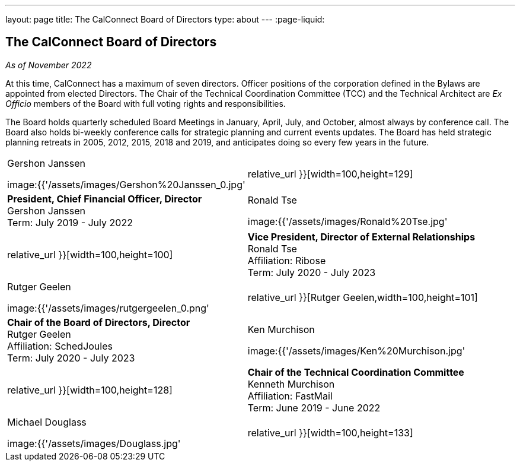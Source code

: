 ---
layout: page
title: The CalConnect Board of Directors
type: about
---
:page-liquid:

== The CalConnect Board of Directors

_As of November 2022_

At this time, CalConnect has a maximum of seven directors. Officer
positions of the corporation defined in the Bylaws are appointed from
elected Directors. The Chair of the Technical Coordination Committee
(TCC) and the Technical Architect are _Ex Officio_ members of the Board
with full voting rights and responsibilities.

The Board holds quarterly scheduled Board Meetings in January, April,
July, and October, almost always by conference call. The Board also
holds bi-weekly conference calls for strategic planning and current
events updates.  The Board has held strategic planning retreats in 2005,
2012, 2015, 2018 and 2019, and anticipates doing so every few years in
the future.


[width="100%",cols="^50%,50%",]
|===
a|
.Gershon Janssen
image:{{'/assets/images/Gershon%20Janssen_0.jpg' | relative_url }}[width=100,height=129]

|*President, Chief Financial Officer, Director* +
Gershon Janssen +
Term: July 2019 - July 2022

a|
.Ronald Tse
image:{{'/assets/images/Ronald%20Tse.jpg' | relative_url }}[width=100,height=100]

|*Vice President, Director of External Relationships* +
Ronald Tse +
Affiliation: Ribose +
Term: July 2020 - July 2023

a|
.Rutger Geelen
image:{{'/assets/images/rutgergeelen_0.png' | relative_url }}[Rutger Geelen,width=100,height=101]

|*Chair of the Board of Directors, Director* +
Rutger Geelen +
Affiliation: SchedJoules +
Term: July 2020 - July 2023

a|
.Ken Murchison
image:{{'/assets/images/Ken%20Murchison.jpg' | relative_url }}[width=100,height=128]

|*Chair of the Technical Coordination Committee* +
Kenneth Murchison +
Affiliation: FastMail +
Term: June 2019 - June 2022

a|
.Michael Douglass
image:{{'/assets/images/Douglass.jpg' | relative_url }}[width=100,height=133]

a|
*_Technical Architect_* +
Michael Douglass +
Affiliation: Bedework Commercial Services +
Term: February 2019 - February 2022

Mr. Douglass also serves as Executive Director of CalConnect.

|===
